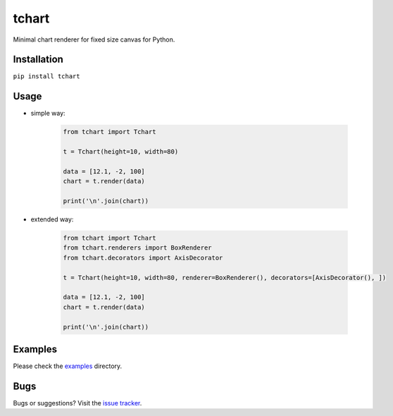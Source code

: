 tchart
======

|PyPi| |Build| |DependencyStatus| |CodeQuality| |Coverage| |License|

Minimal chart renderer for fixed size canvas for Python.


Installation
------------

``pip install tchart``


Usage
-----

* simple way:

    .. code-block:: python

        from tchart import Tchart

        t = Tchart(height=10, width=80)

        data = [12.1, -2, 100]
        chart = t.render(data)

        print('\n'.join(chart))


* extended way:

    .. code-block:: python

        from tchart import Tchart
        from tchart.renderers import BoxRenderer
        from tchart.decorators import AxisDecorator

        t = Tchart(height=10, width=80, renderer=BoxRenderer(), decorators=[AxisDecorator(), ])

        data = [12.1, -2, 100]
        chart = t.render(data)

        print('\n'.join(chart))


Examples
--------

Please check the `examples <https://github.com/andras-tim/tchart/tree/master/examples>`__ directory.

|Example1|

|Example2|

|Example3|


Bugs
----

Bugs or suggestions? Visit the `issue tracker <https://github.com/andras-tim/tchart/issues>`__.


.. |Build| image:: https://travis-ci.org/andras-tim/tchart.svg?branch=master
   :target: https://travis-ci.org/andras-tim/tchart
   :alt: Build Status
.. |DependencyStatus| image:: https://gemnasium.com/andras-tim/tchart.svg
   :target: https://gemnasium.com/andras-tim/tchart
   :alt: Dependency Status
.. |PyPi| image:: https://img.shields.io/pypi/dm/tchart.svg
   :target: https://pypi.python.org/pypi/tchart
   :alt: Python Package
.. |License| image:: https://img.shields.io/badge/license-GPL%203.0-blue.svg
   :target: https://github.com/andras-tim/tchart/blob/master/LICENSE
   :alt: License

.. |CodeQuality| image:: https://www.codacy.com/project/badge/345af34d2f3c432bb528a0fb48167d92
   :target: https://www.codacy.com/app/andras-tim/tchart
   :alt: Code Quality
.. |Coverage| image:: https://coveralls.io/repos/andras-tim/tchart/badge.svg?branch=master&service=github
   :target: https://coveralls.io/r/andras-tim/tchart?branch=master&service=github
   :alt: Test Coverage

.. |IssueStats| image:: https://img.shields.io/github/issues/andras-tim/tchart.svg
   :target: http://issuestats.com/github/andras-tim/tchart
   :alt: Issue Stats

.. |Example1| image:: https://raw.githubusercontent.com/andras-tim/tchart/master/examples/screenshots/random1.png
   :target: https://github.com/andras-tim/tchart/tree/master/examples
   :alt: Random chart
.. |Example2| image:: https://raw.githubusercontent.com/andras-tim/tchart/master/examples/screenshots/random2.png
   :target: https://github.com/andras-tim/tchart/tree/master/examples
   :alt: Random chart 2
.. |Example3| image:: https://raw.githubusercontent.com/andras-tim/tchart/master/examples/screenshots/random3.png
   :target: https://github.com/andras-tim/tchart/tree/master/examples
   :alt: Random chart 3
